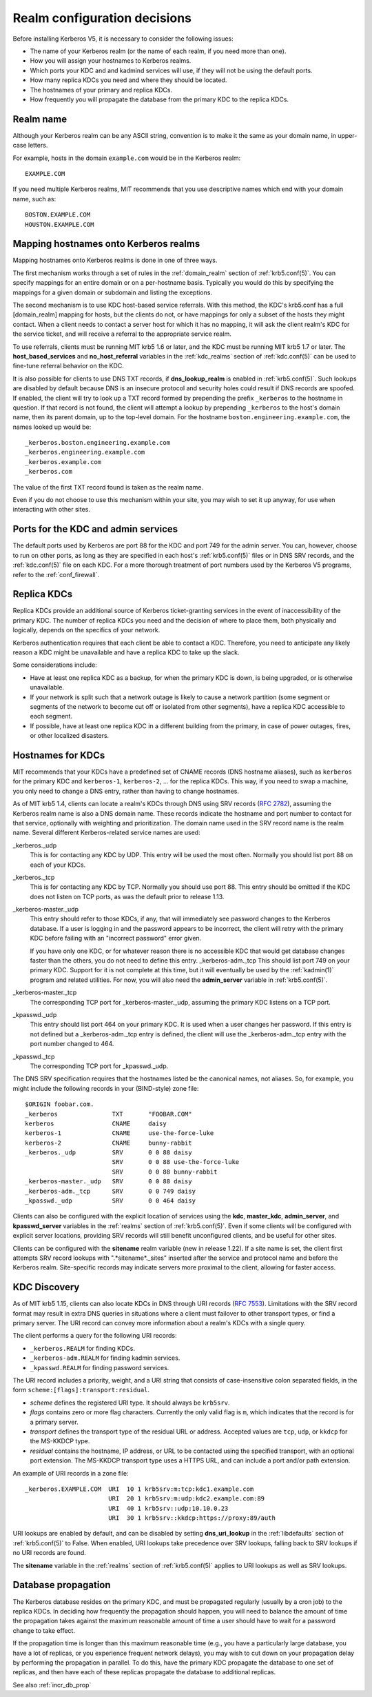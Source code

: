 Realm configuration decisions
=============================

Before installing Kerberos V5, it is necessary to consider the
following issues:

* The name of your Kerberos realm (or the name of each realm, if you
  need more than one).
* How you will assign your hostnames to Kerberos realms.
* Which ports your KDC and and kadmind services will use, if they will
  not be using the default ports.
* How many replica KDCs you need and where they should be located.
* The hostnames of your primary and replica KDCs.
* How frequently you will propagate the database from the primary KDC
  to the replica KDCs.


Realm name
----------

Although your Kerberos realm can be any ASCII string, convention is to
make it the same as your domain name, in upper-case letters.

For example, hosts in the domain ``example.com`` would be in the
Kerberos realm::

    EXAMPLE.COM

If you need multiple Kerberos realms, MIT recommends that you use
descriptive names which end with your domain name, such as::

    BOSTON.EXAMPLE.COM
    HOUSTON.EXAMPLE.COM


.. _mapping_hostnames:

Mapping hostnames onto Kerberos realms
--------------------------------------

Mapping hostnames onto Kerberos realms is done in one of three ways.

The first mechanism works through a set of rules in the
:ref:`domain_realm` section of :ref:`krb5.conf(5)`.  You can specify
mappings for an entire domain or on a per-hostname basis.  Typically
you would do this by specifying the mappings for a given domain or
subdomain and listing the exceptions.

The second mechanism is to use KDC host-based service referrals.  With
this method, the KDC's krb5.conf has a full [domain_realm] mapping for
hosts, but the clients do not, or have mappings for only a subset of
the hosts they might contact.  When a client needs to contact a server
host for which it has no mapping, it will ask the client realm's KDC
for the service ticket, and will receive a referral to the appropriate
service realm.

To use referrals, clients must be running MIT krb5 1.6 or later, and
the KDC must be running MIT krb5 1.7 or later.  The
**host_based_services** and **no_host_referral** variables in the
:ref:`kdc_realms` section of :ref:`kdc.conf(5)` can be used to
fine-tune referral behavior on the KDC.

It is also possible for clients to use DNS TXT records, if
**dns_lookup_realm** is enabled in :ref:`krb5.conf(5)`.  Such lookups
are disabled by default because DNS is an insecure protocol and security
holes could result if DNS records are spoofed.  If enabled, the client
will try to look up a TXT record formed by prepending the prefix
``_kerberos`` to the hostname in question.  If that record is not
found, the client will attempt a lookup by prepending ``_kerberos`` to the
host's domain name, then its parent domain, up to the top-level domain.
For the hostname ``boston.engineering.example.com``, the names looked up
would be::

    _kerberos.boston.engineering.example.com
    _kerberos.engineering.example.com
    _kerberos.example.com
    _kerberos.com

The value of the first TXT record found is taken as the realm name.

Even if you do not choose to use this mechanism within your site,
you may wish to set it up anyway, for use when interacting with other sites.


Ports for the KDC and admin services
------------------------------------

The default ports used by Kerberos are port 88 for the KDC and port
749 for the admin server.  You can, however, choose to run on other
ports, as long as they are specified in each host's
:ref:`krb5.conf(5)` files or in DNS SRV records, and the
:ref:`kdc.conf(5)` file on each KDC.  For a more thorough treatment of
port numbers used by the Kerberos V5 programs, refer to the
:ref:`conf_firewall`.


Replica KDCs
------------

Replica KDCs provide an additional source of Kerberos ticket-granting
services in the event of inaccessibility of the primary KDC.  The
number of replica KDCs you need and the decision of where to place them,
both physically and logically, depends on the specifics of your
network.

Kerberos authentication requires that each client be able to contact a
KDC.  Therefore, you need to anticipate any likely reason a KDC might
be unavailable and have a replica KDC to take up the slack.

Some considerations include:

* Have at least one replica KDC as a backup, for when the primary KDC
  is down, is being upgraded, or is otherwise unavailable.
* If your network is split such that a network outage is likely to
  cause a network partition (some segment or segments of the network
  to become cut off or isolated from other segments), have a replica
  KDC accessible to each segment.
* If possible, have at least one replica KDC in a different building
  from the primary, in case of power outages, fires, or other
  localized disasters.


.. _kdc_hostnames:

Hostnames for KDCs
------------------

MIT recommends that your KDCs have a predefined set of CNAME records
(DNS hostname aliases), such as ``kerberos`` for the primary KDC and
``kerberos-1``, ``kerberos-2``, ... for the replica KDCs.  This way,
if you need to swap a machine, you only need to change a DNS entry,
rather than having to change hostnames.

As of MIT krb5 1.4, clients can locate a realm's KDCs through DNS
using SRV records (:rfc:`2782`), assuming the Kerberos realm name is
also a DNS domain name.  These records indicate the hostname and port
number to contact for that service, optionally with weighting and
prioritization.  The domain name used in the SRV record name is the
realm name.  Several different Kerberos-related service names are
used:

_kerberos._udp
    This is for contacting any KDC by UDP.  This entry will be used
    the most often.  Normally you should list port 88 on each of your
    KDCs.
_kerberos._tcp
    This is for contacting any KDC by TCP.  Normally you should use
    port 88.  This entry should be omitted if the KDC does not listen
    on TCP ports, as was the default prior to release 1.13.
_kerberos-master._udp
    This entry should refer to those KDCs, if any, that will
    immediately see password changes to the Kerberos database.  If a
    user is logging in and the password appears to be incorrect, the
    client will retry with the primary KDC before failing with an
    "incorrect password" error given.

    If you have only one KDC, or for whatever reason there is no
    accessible KDC that would get database changes faster than the
    others, you do not need to define this entry.  _kerberos-adm._tcp
    This should list port 749 on your primary KDC.  Support for it is
    not complete at this time, but it will eventually be used by the
    :ref:`kadmin(1)` program and related utilities.  For now, you will
    also need the **admin_server** variable in :ref:`krb5.conf(5)`.
_kerberos-master._tcp
    The corresponding TCP port for _kerberos-master._udp, assuming the
    primary KDC listens on a TCP port.
_kpasswd._udp
    This entry should list port 464 on your primary KDC.  It is used
    when a user changes her password.  If this entry is not defined
    but a _kerberos-adm._tcp entry is defined, the client will use the
    _kerberos-adm._tcp entry with the port number changed to 464.
_kpasswd._tcp
    The corresponding TCP port for _kpasswd._udp.

The DNS SRV specification requires that the hostnames listed be the
canonical names, not aliases.  So, for example, you might include the
following records in your (BIND-style) zone file::

    $ORIGIN foobar.com.
    _kerberos               TXT       "FOOBAR.COM"
    kerberos                CNAME     daisy
    kerberos-1              CNAME     use-the-force-luke
    kerberos-2              CNAME     bunny-rabbit
    _kerberos._udp          SRV       0 0 88 daisy
                            SRV       0 0 88 use-the-force-luke
                            SRV       0 0 88 bunny-rabbit
    _kerberos-master._udp   SRV       0 0 88 daisy
    _kerberos-adm._tcp      SRV       0 0 749 daisy
    _kpasswd._udp           SRV       0 0 464 daisy

Clients can also be configured with the explicit location of services
using the **kdc**, **master_kdc**, **admin_server**, and
**kpasswd_server** variables in the :ref:`realms` section of
:ref:`krb5.conf(5)`.  Even if some clients will be configured with
explicit server locations, providing SRV records will still benefit
unconfigured clients, and be useful for other sites.

Clients can be configured with the **sitename** realm variable (new in
release 1.22).  If a site name is set, the client first attempts SRV
record lookups with ".*sitename*._sites" inserted after the service
and protocol name and before the Kerberos realm.  Site-specific
records may indicate servers more proximal to the client, allowing for
faster access.


.. _kdc_discovery:

KDC Discovery
-------------

As of MIT krb5 1.15, clients can also locate KDCs in DNS through URI
records (:rfc:`7553`).  Limitations with the SRV record format may
result in extra DNS queries in situations where a client must failover
to other transport types, or find a primary server.  The URI record
can convey more information about a realm's KDCs with a single query.

The client performs a query for the following URI records:

* ``_kerberos.REALM`` for finding KDCs.
* ``_kerberos-adm.REALM`` for finding kadmin services.
* ``_kpasswd.REALM`` for finding password services.

The URI record includes a priority, weight, and a URI string that
consists of case-insensitive colon separated fields, in the form
``scheme:[flags]:transport:residual``.

* *scheme* defines the registered URI type.  It should always be
  ``krb5srv``.
* *flags* contains zero or more flag characters.  Currently the only
  valid flag is ``m``, which indicates that the record is for a
  primary server.
* *transport* defines the transport type of the residual URL or
  address.  Accepted values are ``tcp``, ``udp``, or ``kkdcp`` for the
  MS-KKDCP type.
* *residual* contains the hostname, IP address, or URL to be
  contacted using the specified transport, with an optional port
  extension.  The MS-KKDCP transport type uses a HTTPS URL, and can
  include a port and/or path extension.

An example of URI records in a zone file::

  _kerberos.EXAMPLE.COM  URI  10 1 krb5srv:m:tcp:kdc1.example.com
                         URI  20 1 krb5srv:m:udp:kdc2.example.com:89
                         URI  40 1 krb5srv::udp:10.10.0.23
                         URI  30 1 krb5srv::kkdcp:https://proxy:89/auth

URI lookups are enabled by default, and can be disabled by setting
**dns_uri_lookup** in the :ref:`libdefaults` section of
:ref:`krb5.conf(5)` to False.  When enabled, URI lookups take
precedence over SRV lookups, falling back to SRV lookups if no URI
records are found.

The **sitename** variable in the :ref:`realms` section of
:ref:`krb5.conf(5)` applies to URI lookups as well as SRV lookups.


.. _db_prop:

Database propagation
--------------------

The Kerberos database resides on the primary KDC, and must be
propagated regularly (usually by a cron job) to the replica KDCs.  In
deciding how frequently the propagation should happen, you will need
to balance the amount of time the propagation takes against the
maximum reasonable amount of time a user should have to wait for a
password change to take effect.

If the propagation time is longer than this maximum reasonable time
(e.g., you have a particularly large database, you have a lot of
replicas, or you experience frequent network delays), you may wish to
cut down on your propagation delay by performing the propagation in
parallel.  To do this, have the primary KDC propagate the database to
one set of replicas, and then have each of these replicas propagate
the database to additional replicas.

See also :ref:`incr_db_prop`
